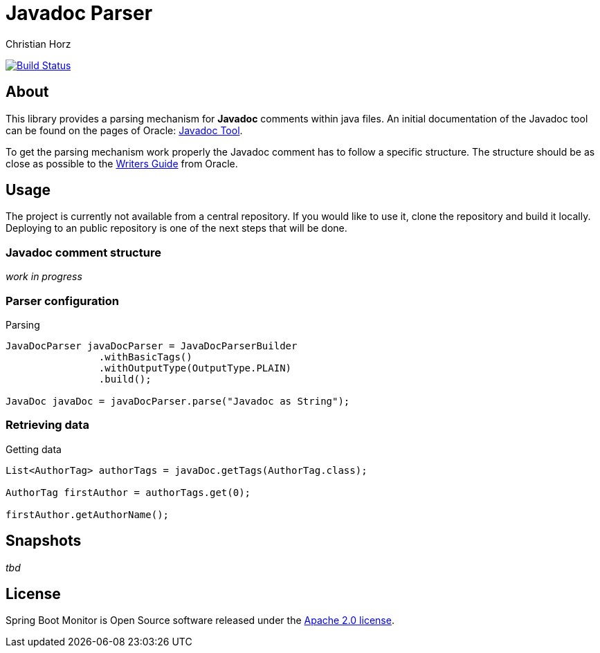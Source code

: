 = Javadoc Parser
:author: Christian Horz
:icons: font

image:https://travis-ci.org/chhorz/javadoc-parser.svg?branch=master["Build Status", link="https://travis-ci.org/chhorz/javadoc-parser"]

== About
This library provides a parsing mechanism for *Javadoc* comments within java files.
An initial documentation of the Javadoc tool can be found on the pages of Oracle: link:http://www.oracle.com/technetwork/java/javase/documentation/index-jsp-135444.html[Javadoc Tool].

To get the parsing mechanism work properly the Javadoc comment has to follow a specific structure.
The structure should be as close as possible to the link:http://www.oracle.com/technetwork/articles/java/index-137868.html[Writers Guide] from Oracle.

== Usage
The project is currently not available from a central repository.
If you would like to use it, clone the repository and build it locally.
Deploying to an public repository is one of the next steps that will be done.

=== Javadoc comment structure
_work in progress_

=== Parser configuration

.Parsing
[source,java]
----
JavaDocParser javaDocParser = JavaDocParserBuilder
		.withBasicTags()
		.withOutputType(OutputType.PLAIN)
		.build();

JavaDoc javaDoc = javaDocParser.parse("Javadoc as String");
----

=== Retrieving data

.Getting data
[source,java]
----
List<AuthorTag> authorTags = javaDoc.getTags(AuthorTag.class);

AuthorTag firstAuthor = authorTags.get(0);

firstAuthor.getAuthorName();
----

== Snapshots
_tbd_

== License
Spring Boot Monitor is Open Source software released under the link:http://www.apache.org/licenses/LICENSE-2.0.txt[Apache 2.0 license].
